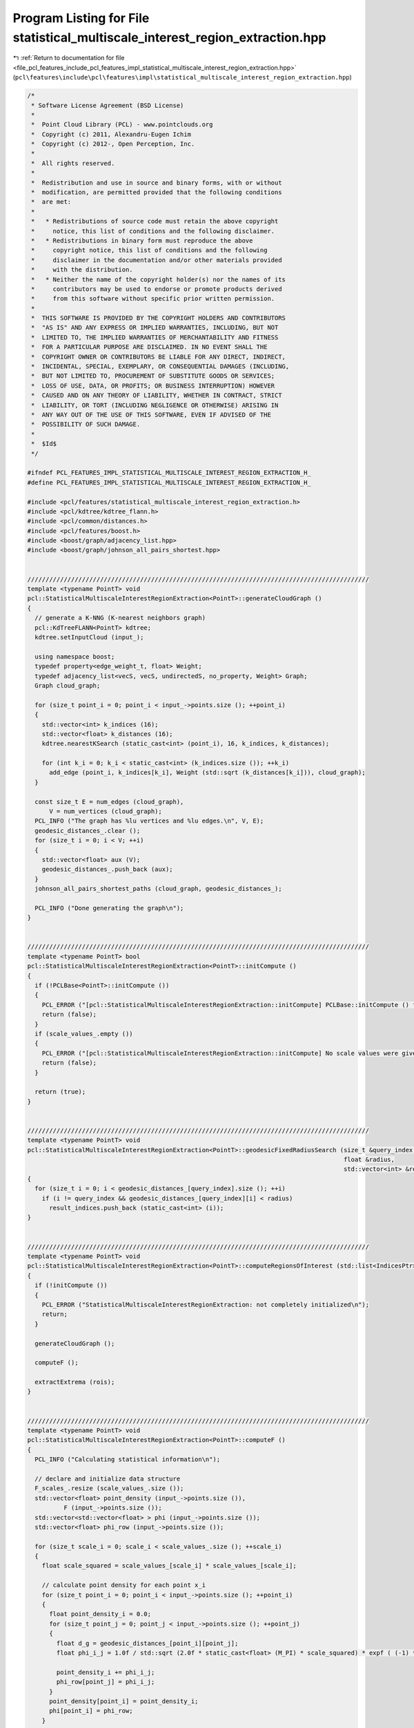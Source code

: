 
.. _program_listing_file_pcl_features_include_pcl_features_impl_statistical_multiscale_interest_region_extraction.hpp:

Program Listing for File statistical_multiscale_interest_region_extraction.hpp
==============================================================================

|exhale_lsh| :ref:`Return to documentation for file <file_pcl_features_include_pcl_features_impl_statistical_multiscale_interest_region_extraction.hpp>` (``pcl\features\include\pcl\features\impl\statistical_multiscale_interest_region_extraction.hpp``)

.. |exhale_lsh| unicode:: U+021B0 .. UPWARDS ARROW WITH TIP LEFTWARDS

.. code-block:: cpp

   /*
    * Software License Agreement (BSD License)
    *
    *  Point Cloud Library (PCL) - www.pointclouds.org
    *  Copyright (c) 2011, Alexandru-Eugen Ichim
    *  Copyright (c) 2012-, Open Perception, Inc.
    *
    *  All rights reserved.
    *
    *  Redistribution and use in source and binary forms, with or without
    *  modification, are permitted provided that the following conditions
    *  are met:
    *
    *   * Redistributions of source code must retain the above copyright
    *     notice, this list of conditions and the following disclaimer.
    *   * Redistributions in binary form must reproduce the above
    *     copyright notice, this list of conditions and the following
    *     disclaimer in the documentation and/or other materials provided
    *     with the distribution.
    *   * Neither the name of the copyright holder(s) nor the names of its
    *     contributors may be used to endorse or promote products derived
    *     from this software without specific prior written permission.
    *
    *  THIS SOFTWARE IS PROVIDED BY THE COPYRIGHT HOLDERS AND CONTRIBUTORS
    *  "AS IS" AND ANY EXPRESS OR IMPLIED WARRANTIES, INCLUDING, BUT NOT
    *  LIMITED TO, THE IMPLIED WARRANTIES OF MERCHANTABILITY AND FITNESS
    *  FOR A PARTICULAR PURPOSE ARE DISCLAIMED. IN NO EVENT SHALL THE
    *  COPYRIGHT OWNER OR CONTRIBUTORS BE LIABLE FOR ANY DIRECT, INDIRECT,
    *  INCIDENTAL, SPECIAL, EXEMPLARY, OR CONSEQUENTIAL DAMAGES (INCLUDING,
    *  BUT NOT LIMITED TO, PROCUREMENT OF SUBSTITUTE GOODS OR SERVICES;
    *  LOSS OF USE, DATA, OR PROFITS; OR BUSINESS INTERRUPTION) HOWEVER
    *  CAUSED AND ON ANY THEORY OF LIABILITY, WHETHER IN CONTRACT, STRICT
    *  LIABILITY, OR TORT (INCLUDING NEGLIGENCE OR OTHERWISE) ARISING IN
    *  ANY WAY OUT OF THE USE OF THIS SOFTWARE, EVEN IF ADVISED OF THE
    *  POSSIBILITY OF SUCH DAMAGE.
    *
    *  $Id$
    */
   
   #ifndef PCL_FEATURES_IMPL_STATISTICAL_MULTISCALE_INTEREST_REGION_EXTRACTION_H_
   #define PCL_FEATURES_IMPL_STATISTICAL_MULTISCALE_INTEREST_REGION_EXTRACTION_H_
   
   #include <pcl/features/statistical_multiscale_interest_region_extraction.h>
   #include <pcl/kdtree/kdtree_flann.h>
   #include <pcl/common/distances.h>
   #include <pcl/features/boost.h>
   #include <boost/graph/adjacency_list.hpp>
   #include <boost/graph/johnson_all_pairs_shortest.hpp>
   
   
   //////////////////////////////////////////////////////////////////////////////////////////////
   template <typename PointT> void
   pcl::StatisticalMultiscaleInterestRegionExtraction<PointT>::generateCloudGraph ()
   {
     // generate a K-NNG (K-nearest neighbors graph)
     pcl::KdTreeFLANN<PointT> kdtree;
     kdtree.setInputCloud (input_);
   
     using namespace boost;
     typedef property<edge_weight_t, float> Weight;
     typedef adjacency_list<vecS, vecS, undirectedS, no_property, Weight> Graph;
     Graph cloud_graph;
   
     for (size_t point_i = 0; point_i < input_->points.size (); ++point_i)
     {
       std::vector<int> k_indices (16);
       std::vector<float> k_distances (16);
       kdtree.nearestKSearch (static_cast<int> (point_i), 16, k_indices, k_distances);
   
       for (int k_i = 0; k_i < static_cast<int> (k_indices.size ()); ++k_i)
         add_edge (point_i, k_indices[k_i], Weight (std::sqrt (k_distances[k_i])), cloud_graph);
     }
   
     const size_t E = num_edges (cloud_graph),
         V = num_vertices (cloud_graph);
     PCL_INFO ("The graph has %lu vertices and %lu edges.\n", V, E);
     geodesic_distances_.clear ();
     for (size_t i = 0; i < V; ++i)
     {
       std::vector<float> aux (V);
       geodesic_distances_.push_back (aux);
     }
     johnson_all_pairs_shortest_paths (cloud_graph, geodesic_distances_);
   
     PCL_INFO ("Done generating the graph\n");
   }
   
   
   //////////////////////////////////////////////////////////////////////////////////////////////
   template <typename PointT> bool
   pcl::StatisticalMultiscaleInterestRegionExtraction<PointT>::initCompute ()
   {
     if (!PCLBase<PointT>::initCompute ())
     {
       PCL_ERROR ("[pcl::StatisticalMultiscaleInterestRegionExtraction::initCompute] PCLBase::initCompute () failed - no input cloud was given.\n");
       return (false);
     }
     if (scale_values_.empty ())
     {
       PCL_ERROR ("[pcl::StatisticalMultiscaleInterestRegionExtraction::initCompute] No scale values were given\n");
       return (false);
     }
   
     return (true);
   }
   
   
   //////////////////////////////////////////////////////////////////////////////////////////////
   template <typename PointT> void
   pcl::StatisticalMultiscaleInterestRegionExtraction<PointT>::geodesicFixedRadiusSearch (size_t &query_index,
                                                                                          float &radius,
                                                                                          std::vector<int> &result_indices)
   {
     for (size_t i = 0; i < geodesic_distances_[query_index].size (); ++i)
       if (i != query_index && geodesic_distances_[query_index][i] < radius)
         result_indices.push_back (static_cast<int> (i));
   }
   
   
   //////////////////////////////////////////////////////////////////////////////////////////////
   template <typename PointT> void
   pcl::StatisticalMultiscaleInterestRegionExtraction<PointT>::computeRegionsOfInterest (std::list<IndicesPtr> &rois)
   {
     if (!initCompute ())
     {
       PCL_ERROR ("StatisticalMultiscaleInterestRegionExtraction: not completely initialized\n");
       return;
     }
   
     generateCloudGraph ();
   
     computeF ();
   
     extractExtrema (rois);
   }
   
   
   //////////////////////////////////////////////////////////////////////////////////////////////
   template <typename PointT> void
   pcl::StatisticalMultiscaleInterestRegionExtraction<PointT>::computeF ()
   {
     PCL_INFO ("Calculating statistical information\n");
   
     // declare and initialize data structure
     F_scales_.resize (scale_values_.size ());
     std::vector<float> point_density (input_->points.size ()),
             F (input_->points.size ());
     std::vector<std::vector<float> > phi (input_->points.size ());
     std::vector<float> phi_row (input_->points.size ());
   
     for (size_t scale_i = 0; scale_i < scale_values_.size (); ++scale_i)
     {
       float scale_squared = scale_values_[scale_i] * scale_values_[scale_i];
   
       // calculate point density for each point x_i
       for (size_t point_i = 0; point_i < input_->points.size (); ++point_i)
       {
         float point_density_i = 0.0;
         for (size_t point_j = 0; point_j < input_->points.size (); ++point_j)
         {
           float d_g = geodesic_distances_[point_i][point_j];
           float phi_i_j = 1.0f / std::sqrt (2.0f * static_cast<float> (M_PI) * scale_squared) * expf ( (-1) * d_g*d_g / (2.0f * scale_squared));
   
           point_density_i += phi_i_j;
           phi_row[point_j] = phi_i_j;
         }
         point_density[point_i] = point_density_i;
         phi[point_i] = phi_row;
       }
   
       // compute weights for each pair (x_i, x_j), evaluate the operator A_hat
       for (size_t point_i = 0; point_i < input_->points.size (); ++point_i)
       {
         float A_hat_normalization = 0.0;
         PointT A_hat; A_hat.x = A_hat.y = A_hat.z = 0.0;
         for (size_t point_j = 0; point_j < input_->points.size (); ++point_j)
         {
           float phi_hat_i_j = phi[point_i][point_j] / (point_density[point_i] * point_density[point_j]);
           A_hat_normalization += phi_hat_i_j;
   
           PointT aux = input_->points[point_j];
           aux.x *= phi_hat_i_j; aux.y *= phi_hat_i_j; aux.z *= phi_hat_i_j;
   
           A_hat.x += aux.x; A_hat.y += aux.y; A_hat.z += aux.z;
         }
         A_hat.x /= A_hat_normalization; A_hat.y /= A_hat_normalization; A_hat.z /= A_hat_normalization;
   
         // compute the invariant F
         float aux = 2.0f / scale_values_[scale_i] * euclideanDistance<PointT, PointT> (A_hat, input_->points[point_i]);
         F[point_i] = aux * expf (-aux);
       }
   
       F_scales_[scale_i] = F;
     }
   }
   
   
   //////////////////////////////////////////////////////////////////////////////////////////////
   template <typename PointT> void
   pcl::StatisticalMultiscaleInterestRegionExtraction<PointT>::extractExtrema (std::list<IndicesPtr> &rois)
   {
     std::vector<std::vector<bool> > is_min (scale_values_.size ()),
         is_max (scale_values_.size ());
   
     // for each point, check if it is a local extrema on each scale
     for (size_t scale_i = 0; scale_i < scale_values_.size (); ++scale_i)
     {
       std::vector<bool> is_min_scale (input_->points.size ()),
           is_max_scale (input_->points.size ());
       for (size_t point_i = 0; point_i < input_->points.size (); ++point_i)
       {
         std::vector<int> nn_indices;
         geodesicFixedRadiusSearch (point_i, scale_values_[scale_i], nn_indices);
         bool is_max_point = true, is_min_point = true;
         for (std::vector<int>::iterator nn_it = nn_indices.begin (); nn_it != nn_indices.end (); ++nn_it)
           if (F_scales_[scale_i][point_i] < F_scales_[scale_i][*nn_it])
             is_max_point = false;
           else
             is_min_point = false;
   
         is_min_scale[point_i] = is_min_point;
         is_max_scale[point_i] = is_max_point;
       }
   
       is_min[scale_i] = is_min_scale;
       is_max[scale_i] = is_max_scale;
     }
   
     // look for points that are min/max over three consecutive scales
     for (size_t scale_i = 1; scale_i < scale_values_.size () - 1; ++scale_i)
     {
       for (size_t point_i = 0; point_i < input_->points.size (); ++point_i)
         if ((is_min[scale_i - 1][point_i] && is_min[scale_i][point_i] && is_min[scale_i + 1][point_i]) ||
             (is_max[scale_i - 1][point_i] && is_max[scale_i][point_i] && is_max[scale_i + 1][point_i]))
           {
           // add the point to the result vector
           IndicesPtr region (new std::vector<int>);
           region->push_back (static_cast<int> (point_i));
   
           // and also add its scale-sized geodesic neighborhood
           std::vector<int> nn_indices;
           geodesicFixedRadiusSearch (point_i, scale_values_[scale_i], nn_indices);
           region->insert (region->end (), nn_indices.begin (), nn_indices.end ());
           rois.push_back (region);
         }
     }
   }
   
   
   #define PCL_INSTANTIATE_StatisticalMultiscaleInterestRegionExtraction(T) template class PCL_EXPORTS pcl::StatisticalMultiscaleInterestRegionExtraction<T>;
   
   #endif /* PCL_FEATURES_IMPL_STATISTICAL_MULTISCALE_INTEREST_REGION_EXTRACTION_H_ */
   
